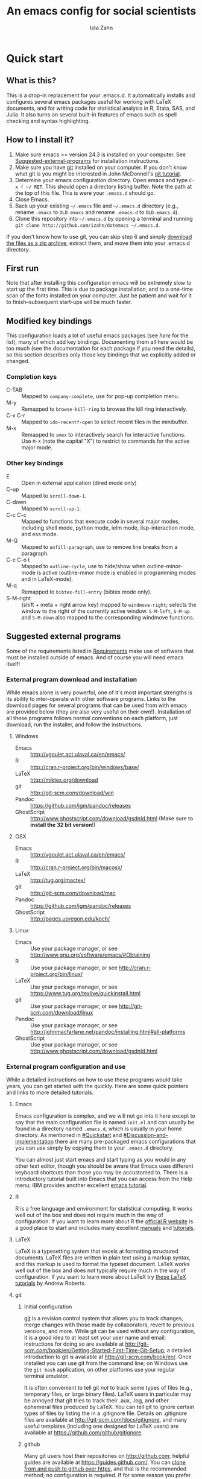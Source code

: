 # -*- eval: (save-excursion (org-babel-goto-named-src-block "Preamble") (org-babel-execute-src-block)) -*-
#+AUTHOR:  Ista Zahn
#+TITLE: An emacs config for social scientists

#+STARTUP: showall
#+PROPERTY: header-args:emacs-lisp    :tangle init.el

#+NAME: Preamble
#+BEGIN_SRC emacs-lisp :results silent :exports none :tangle no
  (require 'ox-gfm)
#+END_SRC

* Quick start

** What is this?
This is a drop-in replacement for your .emacs.d. It automatically installs and configures several emacs packages useful for working with LaTeX documents, and for writing code for statistical analysis in R, Stata, SAS, and Julia. It also turns on several built-in features of emacs such as spell checking and syntax highlighting.

** How to I install it?
1) Make sure emacs >= version 24.3 is installed on your computer. See  [[#Suggested-external-programs][Suggested-external-programs]] for installation instructions.
2) Make sure you have [[http://git-scm.com/downloads][git]] installed on your computer. If you don't know what git is you might be interested in John McDonnell's [[http://nyuccl.org/pages/GitTutorial/][git tutorial]].
3) Determine your emacs configuration directory. Open emacs and type =C-x f ~/ RET=. This should open a directory listing buffer. Note the path at the top of this file. This is were your =.emacs.d= should go.
4) Close Emacs.
6) Back up your existing =~/.emacs= file and =~/.emacs.d= directory (e.g., rename =.emacs= to =OLD.emacs= and rename =.emacs.d= to =OLD.emacs.d=).
6) Clone this repository into =~/.emacs.d= by opening a terminal and running =git clone http://github.com/izahn/dotemacs ~/.emacs.d=.

If you don't know how to use git, you can skip step 6 and simply [[https://github.com/izahn/dotemacs/archive/master.zip][download the files as a zip archive]], extract them, and move them into your .emacs.d directory.

** First run
Note that after installing this configuration emacs will be extremely slow to start up the first time. This is due to package installation, and to a one-time scan of the fonts installed on your computer. Just be patient and wait for it to finish--subsequent start-ups will be much faster.

** Modified key bindings
This configuration loads a lot of useful emacs packages (see [[*Install%20useful%20packages][here]] for the list), many of which add key bindings. Documenting them all here would be too much (see the documentation for each package if you need the details), so this section describes only those key bindings that we explicitly added or changed.

*** Completion keys
- C-TAB :: Mapped to =company-complete=, use for pop-up completion menu.
- M-y :: Remapped to =browse-kill-ring= to browse the kill ring interactively.
- C-x C-r :: Mapped to =ido-recentf-open= to select recent files in the minibuffer.
- M-x :: Remapped to =smex= to interactively search for interactive functions. Use =M-X= (note the capital "X") to restrict to commands for the active major mode.

*** Other key bindings
- E :: Open in external application (dired mode only)
- C-up :: Mapped to =scroll-down-1=.
- C-down :: Mapped to =scroll-up-1=.
- C-c C-c :: Mapped to functions that execute code in several major modes, including shell mode, python mode, ielm mode, lisp-interaction mode, and ess mode.
- M-Q :: Mapped to =unfill-paragraph=, use to remove line breaks from a paragraph.
- C-c C-o t :: Mapped to =outline-cycle=, use to hide/show when outline-minor-mode is active (outline-minor mode is enabled in programming modes and in LaTeX-mode).
- M-q :: Remapped to =bibtex-fill-entry= (bibtex mode only).
- S-M-right :: (shift + meta + right arrow key) mapped to =windmove-right=; selects the window to the right of the currently active window. =S-M-left=, =S-M-up= and =S-M-down= also mapped to the corresponding windmove functions.



** Suggested external programs
  :PROPERTIES:
  :CUSTOM_ID: Suggested-external-programs
  :END:

Some of the requirements listed in [[#Requirements][Requirements]] make use of software that must be installed outside of emacs. And of course you will need emacs itself! 

*** External program download and installation
While emacs alone is very powerful, one of it's most important strengths is its ability to inter-operate with other software programs. Links to the download pages for several programs that can be used from with emacs are provided below (they are also very useful on their own!). Installation of all these programs follows normal conventions on each platform, just download, run the installer, and follow the instructions.

**** Windows
- Emacs :: http://vgoulet.act.ulaval.ca/en/emacs/
- R :: http://cran.r-project.org/bin/windows/base/
- LaTeX :: http://miktex.org/download
- git :: http://git-scm.com/download/win
- Pandoc :: https://github.com/jgm/pandoc/releases
- GhostScript :: http://www.ghostscript.com/download/gsdnld.html (Make sure to *install the 32 bit version*!)

**** OSX
- Emacs :: http://vgoulet.act.ulaval.ca/en/emacs/
- R :: http://cran.r-project.org/bin/macosx/
- LaTeX :: http://tug.org/mactex/
- git :: http://git-scm.com/download/mac
- Pandoc :: https://github.com/jgm/pandoc/releases
- GhostScript :: http://pages.uoregon.edu/koch/

**** Linux
- Emacs :: Use your package manager, or see http://www.gnu.org/software/emacs/#Obtaining
- R :: Use your package manager, or see http://cran.r-project.org/bin/linux/
- LaTeX :: Use your package manager, or see https://www.tug.org/texlive/quickinstall.html
- git :: Use your package manager, or see http://git-scm.com/download/linux
- Pandoc :: Use your package manager, or see http://johnmacfarlane.net/pandoc/installing.html#all-platforms
- GhostScript :: Use your package manager, or see http://www.ghostscript.com/download/gsdnld.html

*** External program configuration and use
While a detailed instructions on how to use these programs would take years, you can get started with the quickly. Here are some quick pointers and links to more detailed tutorials.

**** Emacs
Emacs configuration is complex, and we will not go into it here except to say that the main configuration file is named =init.el= and can usually be found in a directory named =.emacs.d=, which is usually in your home directory. As mentioned in [[#Quickstart]] and  [[#Discussion-and-implementation]] there are many pre-packaged emacs configurations that you can use simply by copying them to your =.emacs.d= directory.

You can almost just start emacs and start typing as you would in any other text editor, though you should be aware that Emacs uses different keyboard shortcuts than those you may be accustomed to. There is a introductory tutorial built into Emacs that you can access from the Help menu; IBM provides another excellent [[http://www.ibm.com/developerworks/aix/tutorials/au-emacs1/index.html][emacs tutorial]].

**** R
R is a free language and environment for statistical computing. It works well out of the box and does not require much in the way of configuration. If you want to learn more about R the [[http://r-project.org][official R website]] is a good place to start and includes many excellent [[http://cran.r-project.org/manuals.html][manuals]] and [[http://cran.r-project.org/other-docs.html][tutorials]].

**** LaTeX
LaTeX is a typesetting system that excels at formatting structured documents. LaTeX files are written in plain text using a markup syntax, and this markup is used to format the typeset document. LaTeX works well out of the box and does not typically require much in the way of configuration. If you want to learn more about LaTeX try [[http://www.andy-roberts.net/writing/latex][these LaTeX tutorials]] by Andrew Roberts.

**** git

***** Initial configuration
[[http://git-scm.com/][git]] is a revision control system that allows you to track changes, merge changes with those made by collaborators, revert to previous versions, and more. While git can be used without any configuration, it is a good idea to at least set your user name and email; instructions for doing so are available at [[http://git-scm.com/book/en/Getting-Started-First-Time-Git-Setup]]; a detailed introduction to git is available at [[http://git-scm.com/book/en/]]. Once installed you can use git from the command line; on Windows use the =git bash= application, on other platforms use your regular terminal emulator.

It is often convenient to tell git /not/ to track some types of files (e.g., temporary files, or large binary files). LaTeX users in particular may be annoyed that git tries to track their .aux, .log, and other ephemeral files produced by LaTeX. You can tell git to ignore certain types of files by listing the in a .gitignore file. Details on .gitignore files are available at [[http://git-scm.com/docs/gitignore]], and many useful templates (including one designed for LaTeX users) are available at [[https://github.com/github/gitignore]].


***** github
Many git users host their repositories on [[http://github.com]]; helpful guides are available at [[https://guides.github.com/]]. You can [[https://help.github.com/articles/which-remote-url-should-i-use/][clone from and push to github over https]], and that is the recommended method; no configuration is required. If for some reason you prefer to use ssh you will need an ssh key pair; see [[https://help.github.com/articles/generating-ssh-keys/]] for instructions.

***** Using git from emacs
This Emacs configuration includes [[https://magit.github.io/][magit]], and interface to git for Emacs. Documentation is available at [[https://github.com/magit/magit#getting-started]].


**** Pandoc
Pandoc is a program for converting markup files from one markup language to another. Documentation and examples are available on the [[http://johnmacfarlane.net/pandoc/][pandoc website]].

**** GhostScript
GhostScript is a program for working the postscript and pdf files. While it can be used on its own it is included in this list only because it makes printing from emacs easier, especially on Windows. No configuration should be required. Note that *on windows you need the 32 bit version*, the 64 bit version will not work. Windows users will also need to add it to their PATH (see [[http://www.computerhope.com/issues/ch000549.htm]] for instructions).

* Discussion and implementation

** What the world needs now...
As of August 5th 2014 there are 2,960 github repositories named or mentioning '.emacs.d', and another 627 named or mentioning "dotemacs". Some of these are just personal emacs configurations, but many take pains to provide documentation and instruction for adopting them as your very own emacs configuration. And that's not to mention the [[https://github.com/search?q=emacs-starter-kit&type=Repositories&ref=searchresults][starter-kits]], [[https://github.com/search?q=emacs+prelude&type=Repositories&ref=searchresults][preludes]] and [[https://github.com/search?q=emacs+oh+my&type=Repositories&ref=searchresults][oh my emacs]] of the world! With all these options, does the world really need yet another emacs configuration? 

No, the world does not need another emacs starter kit. Indeed the guy who started the original emacs starter-kit has concluded that the whole idea is [[https://github.com/technomancy/emacs-starter-kit][unworkable]], and that if you want to use emacs you're better off configuring it yourself. I agree, and it's not that hard, even if you don't know emacs-lisp at all. You can copy code fragments from others' configuration on [[http://github.com][github]], from the [[http://emacswiki.org][emacs wiki]], or from [[http://stackoverflow.com][stackoverflow]] and build up your very own emacs configuration. And eventually it will be so perfect you will think "gee I could save people the trouble of configuring emacs, if they would just clone my configuration". So you will put it on github, like everyone else (including me). Sigh.

On the other hand it may be that this emacs configuration is what you want after all. It turns on many nice features of emacs, and adds many more. Anyway it does not hurt to give it a try.


** Requirements
  :PROPERTIES:
  :CUSTOM_ID: Requirements
  :END:

Emacs is many things to many people, being perhaps the most configurable text editor ever created. However, there are some common tools that social scientists often make use of that are not accessible in emacs by default. It is therefore desirable to create a base configuration that enables the features that social scientists are likely to find useful. The table below lists some of these requirements, and describes how they are made available in emacs.
 

| Requirement                        | Categories         | Solution           | Notes                                          |                          |
|------------------------------------+--------------------+--------------------+------------------------------------------------+--------------------------|
| LaTeX editing/compilation          | Document prep      | AucTeX/RefTeX      | Installed and turned on                        |                          |
| Font locking                       | Look-n-feel        | font-lock-mode     | Built-in, turned on                            |                          |
| Spell checking                     | Convenience        | ispell/flyspell    | Built-in, turned on                            |                          |
| Outline/structure editing          | Convenience        | outline-minor-mode | Built-in, turned on                            |                          |
| Revision control                   | Version management | VC-mode/magit      | VC-mode, turned on, magit installed/activated  |                          |
| Edit/evaluate R/Stata/SAS          | Data analysis      | ESS                | Installed and activated                        |                          |
| Easier file/buffer/access          | Convenience        | ido                | Installed, turned on                           |                          |
| Reproducible research              | Data analysis      | org-mode, polymode | Installed, polymode (Melpa) not working on RCE |                          |
| Copy/paste with other apps         | Convenience        | x-select           | Built-in, turned on                            |                          |
| Word wrapping                      | Look-n-feel        | visual-line-mode   | Built-in, turned on                            |                          |
| Command hinting/completion         | Convenience        | Ista               | smex                                           | Installed and turned on  |
| Programming auto-completion        | Convenience        | Ista               | auto-complete/Company                          | Installed and turned on  |
| Keep backup files out of the way   | Convenience        | Ista               | backup-directory-alist                         | Built-in, turned on      |
| Cleaner interface                  | Look-n-feel        | Ista               | tool-bar-mode                                  | Built-in, off by default |
| Highlight matched/mismatched paren | Convenience        | Ista               | show-paren-mode                                | Built-in, turned on      |
|------------------------------------+--------------------+--------------------+------------------------------------------------+--------------------------|

** Implementation
  :PROPERTIES:
  :CUSTOM_ID: Implementation
  :END:

The emacs configuration in the sections below implements the [[#Requirements][Requirements]] listed above.


*** Preamble

#+BEGIN_SRC emacs-lisp
  ;;; COMMENTARY

  ;; This emacs configuration file sets some convenient defaults and activates 
  ;; emacs functionality useful to social scientists. 


  ;; NOTE FOR RCE USERS: RCE Emacs has some strange system configuration
  ;; settings. To use this init file on the RCE you need to start emacs with
  ;; emacs --no-site-file --no-site-lisp. This is a temporary requirement that
  ;; will eventually be resolved in cooperation with the RCE team.
#+END_SRC

*** version Check
It is difficult to support multiple versions of emacs, so we will pick an arbitrary cutoff and throw an error if the version of emacs is "too old".

#+BEGIN_SRC emacs-lisp
  (when (< (string-to-number 
             (concat 
              (number-to-string emacs-major-version) 
              "." 
              (number-to-string emacs-minor-version)))
            24.2)
    (error "Your version of emacs is very old and must be upgraded before you can use these packages"))
#+END_SRC

*** Visual tweaks
Visual changes such as hiding the toolbar need to come first to avoid jarring transitions during startup.

#+BEGIN_SRC emacs-lisp
  ;; use desktop mode, but only for frame layout
  ;; and only if running in windowed mode
  (when (display-graphic-p)
    (setq desktop-load-locked-desktop t)
    (setq desktop-buffers-not-to-save "^.*$")
    (setq desktop-files-not-to-save "^.*$")
    (setq desktop-save t)
    (setq desktop-auto-save-timeout nil)
    (setq desktop-globals-to-save nil)
    (setq desktop-locals-to-save nil)
    (desktop-save-mode 1)
    ;; always use fancy-startup, even on small screens
    ;; but only if running in windowed mode
    (defun always-use-fancy-splash-screens-p () 1)
    (defalias 'use-fancy-splash-screens-p 'always-use-fancy-splash-screens-p)
    (add-hook 'after-init-hook
              (lambda()
                (if inhibit-startup-screen
                    (add-hook 'emacs-startup-hook 
                              (lambda() (switch-to-buffer "*scratch*")))
                  (add-hook 'desktop-after-read-hook 'fancy-startup-screen)))))

  ;; hide the toolbar
  (tool-bar-mode 0)
  ;; (menu-bar-mode 0)

#+END_SRC

*** Install useful packages
The main purpose of these emacs configuration files is to install and configure useful emacs packages. Here we carry out the installation.

#+BEGIN_SRC emacs-lisp
  ;; set coding system so emacs doesn't choke on melpa file listings
  (set-language-environment 'utf-8)
  (set-keyboard-coding-system 'utf-8-mac) ; For old Carbon emacs on OS X only
  (setq locale-coding-system 'utf-8)
  (set-default-coding-systems 'utf-8)
  (set-terminal-coding-system 'utf-8)
  (unless (eq system-type 'windows-nt)
    (set-selection-coding-system 'utf-8))
  (prefer-coding-system 'utf-8)

  ;;; Install required packages
  (require 'cl)

  ;; set things that need to be set before packages load
  ; Less crazy key bindings for outline-minor-mode
  (setq outline-minor-mode-prefix "\C-c\C-o")
  (add-hook 'outline-minor-mode-hook
            (lambda () (local-set-key "\C-c\C-o"
                                      outline-mode-prefix-map)))

  ;; load site-start early so we can override it later
  (load "default" t t)
  ;; prevent site-start from running again later
  (setq inhibit-default-init t)

  ;; load the package manager
  (require 'package)

  ;; Add additional package sources
  (add-to-list 'package-archives 
               '("org" . "http://orgmode.org/elpa/") t)
  (add-to-list 'package-archives 
               '("melpa" . "http://melpa.milkbox.net/packages/") t)

  ;; Make a list of the packages you want
  (setq my-package-list '(;; gnu packages
                          auctex
                          windresize
                          diff-hl
                          ;; melpa packages
                          auctex-latexmk
                          diminish
                          multi-term
                          anzu
                          howdoi
                          google-this
                          leuven-theme
                          powerline
                          persistent-soft
                          unicode-fonts
                          dired+
                          mouse3
                          ido-ubiquitous
                          ido-vertical-mode
                          ;; noflet
                          browse-kill-ring
                          smex
                          outline-magic
                          smooth-scroll
                          company
                          company-math
                          ess
                          markdown-mode
                          polymode
                          eval-in-repl
                          pyvenv
                          elpy
                          exec-path-from-shell
                          htmlize
                          pcmpl-args
                          pcmpl-pip
                          readline-complete
                          magit
                          ;; org-mode packages
                          org-plus-contrib))

  ;; Activate package autoloads
  (package-initialize)
  (setq package-initialize nil)

  ;; make sure stale packages don't get loaded
  (dolist (package my-package-list)
    (if (featurep package)
        (unload-feature package t)))
  ;; Install packages in package-list if they are not already installed
  (unless (every #'package-installed-p my-package-list)
    (switch-to-buffer "*scratch*")
    (erase-buffer)
    (setq my-this-buffer (buffer-name))
    (delete-other-windows)
    (insert "Please wait while emacs configures itself...")
    (redisplay t)
    (redisplay t)
    (package-refresh-contents)
    (dolist (package my-package-list)
      (when (not (package-installed-p package))
        (package-install package)))
      (switch-to-buffer "*scratch*")
    (erase-buffer)
    (add-to-list 'fancy-startup-text
                 '(:face
                   (variable-pitch default)
                   "Your emacs has been configured for maximum productivity. 
  For best results please restart emacs now.
  More information about this emacs configuration be found
  at http://github.com/izahn/dotemacs. If you have any problems
  or have a feature request please open a bug report at
  http://github.com/izahn/dotemacs/issues
  ")))

  (add-to-list 'fancy-startup-text
               '(:face
                 (variable-pitch default)
                 "\nYou are running a customized Emacs configuration. See "  :link
                 ("here"
                  #[257 "\300\301!\207"
                        [browse-url-default-browser "http://github.com/izahn/dotemacs/"]
                        3 "\n\n(fn BUTTON)"]
                  "Open the README file")
                 "\nfor information about these customizations.\n"))

#+END_SRC

#+RESULTS:

*** Load theme
Loading the theme should come as early as possible in the init sequence to avoid jarring visual changes during startup, but must come after loading packages because we use a custom theme that needs to be installed first.

#+BEGIN_SRC emacs-lisp
  ;; finally a theme I can live with!
  (load-theme 'leuven t) 
  ;; but it still needs a few tweeks
  (setq org-fontify-whole-heading-line nil)

  ;; mode line theme
  (require 'powerline)
  ;; face for remote files in modeline
  (defface my-mode-line-attention
  '((t (:foreground "magenta" :weight bold)))
   "face for calling attention to modeline")

  ;; highlight hostname if on remote
  (defconst my-mode-line-buffer-identification
    '(:eval
      (list
       (propertize
        (if (file-remote-p default-directory 'host)
            (progn
        (let ((host-name
               (or (file-remote-p default-directory 'host)
                   (system-name))))
          (if (string-match "^[^0-9][^.]*\\(\\..*\\)" host-name)
              (substring host-name 0 (match-beginning 1))
            host-name)))
          "")
        'face
        (if (file-remote-p default-directory 'host)
            'my-mode-line-attention
          'mode-line-buffer-id))
     (propertize ": %b"
                 'face
                   (if (file-remote-p default-directory 'host)
                       'my-mode-line-attention
                     'mode-line-buffer-id)))))

  ;; powerline theme using above info about remote hosts.
  (defun powerline-my-theme ()
    "Setup the default mode-line."
    (interactive)
    (setq-default mode-line-format
                  '("%e"
                    (:eval
                     (let* ((active (powerline-selected-window-active))
                            (mode-line (if active 'mode-line 'mode-line-inactive))
                            (face1 (if active 'powerline-active1 'powerline-inactive1))
                            (face2 (if active 'powerline-active2 'powerline-inactive2))
                            (separator-left (intern (format "powerline-%s-%s"
                                                            powerline-default-separator
                                                            (car powerline-default-separator-dir))))
                            (separator-right (intern (format "powerline-%s-%s"
                                                             powerline-default-separator
                                                             (cdr powerline-default-separator-dir))))
                            (lhs (list (powerline-raw "%*" nil 'l)
                                       (powerline-buffer-size nil 'l)
                                       (powerline-raw mode-line-mule-info nil 'l)
                                       (powerline-raw mode-line-remote nil 'l)
                                       (powerline-raw my-mode-line-buffer-identification nil 'l)
                                       (when (and (boundp 'which-func-mode) which-func-mode)
                                         (powerline-raw which-func-format nil 'l))
                                       (powerline-raw " ")
                                       (funcall separator-left mode-line face1)
                                       (when (boundp 'erc-modified-channels-object)
                                         (powerline-raw erc-modified-channels-object face1 'l))
                                       (powerline-major-mode face1 'l)
                                       (powerline-process face1)
                                       (powerline-minor-modes face1 'l)
                                       (powerline-narrow face1 'l)
                                       (powerline-raw " " face1)
                                       (funcall separator-left face1 face2)
                                       (powerline-vc face2 'r)))
                            (rhs (list (powerline-raw global-mode-string face2 'r)
                                       (funcall separator-right face2 face1)
                                       (powerline-raw "%4l" face1 'l)
                                       (powerline-raw ":" face1 'l)
                                       (powerline-raw "%3c" face1 'r)
                                       (funcall separator-right face1 mode-line)
                                       (powerline-raw " ")
                                       (powerline-raw "%6p" nil 'r)
                                       (powerline-hud face2 face1))))
                       (concat (powerline-render lhs)
                               (powerline-fill face2 (powerline-width rhs))
                               (powerline-render rhs)))))))

  (powerline-my-theme)
  (powerline-my-theme)

#+END_SRC
*** Add custom lisp director to load path
We try to install most things using the package manager, but a few things need to be included in a custom lisp directory. Add it to the path so we can load from it easily.
#+BEGIN_SRC emacs-lisp
  ;; add custom lisp directory to path
  (let ((default-directory (concat user-emacs-directory "lisp/")))
    (setq load-path
          (append
           (let ((load-path (copy-sequence load-path))) ;; Shadow
             (append 
              (copy-sequence (normal-top-level-add-to-load-path '(".")))
              (normal-top-level-add-subdirs-to-load-path)))
           load-path)))

  ;; on OSX Emacs needs help setting up the system paths
  (when (memq window-system '(mac ns))
    (exec-path-from-shell-initialize))

#+END_SRC
*** Spell checking

#+BEGIN_SRC emacs-lisp
  ;; enable on-the-fly spell checking
  (add-hook 'emacs-startup-hook
            (lambda()
              (add-hook 'text-mode-hook
                        (lambda ()
                          (flyspell-mode 1)))
              ;; prevent flyspell from finding mistakes in the code
              (add-hook 'prog-mode-hook
                        (lambda ()
                          ;; `ispell-comments-and-strings'
                          (flyspell-prog-mode)))))

  ;; ispell should not check code blocks in org mode
  (add-to-list 'ispell-skip-region-alist '(":\\(PROPERTIES\\|LOGBOOK\\):" . ":END:"))
  (add-to-list 'ispell-skip-region-alist '("#\\+BEGIN_SRC" . "#\\+END_SRC"))
  (add-to-list 'ispell-skip-region-alist '("#\\+begin_src" . "#\\+end_src"))
  (add-to-list 'ispell-skip-region-alist '("^#\\+begin_example " . "#\\+end_example$"))
  (add-to-list 'ispell-skip-region-alist '("^#\\+BEGIN_EXAMPLE " . "#\\+END_EXAMPLE$"))
#+END_SRC

*** Fonts
Emacs fonts are "just OK" out of the box. Not bad, but not great either. Here we set fallback fonts for different Unicode blocks, dramatically increasing the number of characters Emacs will display.

#+BEGIN_SRC emacs-lisp
  ;; unicode-fonts doesn't work well on emacs < 24.3
  (when (>= (string-to-number 
               (concat 
                (number-to-string emacs-major-version) 
                "." 
                (number-to-string emacs-minor-version)))
              24.3)
    (require 'persistent-soft)
    (require 'unicode-fonts)
    (unicode-fonts-setup))

#+END_SRC

*** Printing
If you're using [[http://vgoulet.act.ulaval.ca/en/emacs/windows/][Vincent Goulet's emacs]] on Windows printing should work out of the box. If you're on Linux or Mac the experience of printing from emacs may leave something to be desired. Here we try to make it work a little better by making it easier to preview buffers in a web browser (you can print from there as usual) and by using [[http://sourceforge.net/projects/gtklp/][gtklp]] on Linux if it is available.

#+BEGIN_SRC emacs-lisp

  (when (eq system-type 'gnu/linux)
    (setq hfyview-quick-print-in-files-menu t)
    (require 'hfyview)
    (setq mygtklp (executable-find "gtklp"))
    (when mygtklp
      (setq lpr-command "gtklp")
      (setq ps-lpr-command "gtklp")))

  (when (eq system-type 'darwin)
    (setq hfyview-quick-print-in-files-menu t)
    (require 'hfyview))
#+END_SRC

*** Minibuffer hints and completion
There are several different systems for providing completion hints in emacs. The default pcomplete system shows completions on demand (usually bound to tab key) in an emacs buffer. Here we set up ido-mode, which instead shows these completions on-the-fly in the minibuffer. These completions are primarily used to show available files (e.g., with ~find-file~) and emacs functions (e.g., with ~execute-extended-command~). Completion for in-buffer text (e.g., methods in python-mode, or arguments in R-mode) are handled separately by [[*Auto-complete%20configuration][company-mode]].

#+BEGIN_SRC emacs-lisp
  ;;; Completion hints for files and buffers buffers
  (setq ido-file-extensions-order '(".R" ".r" ".sh" ".tex" ".bib" ".org" 
                                    ".py" ".emacs" ".xml" "org.el" ".pdf"
                                    ".txt" ".html" ".png" ".ini" ".cfg" 
                                    ".conf"))

  ;; load ido 
  (require 'ido)
  (setq ido-auto-merge-work-directories-length -1) ;; disable auto-merge
  (setq ido-use-virtual-buffers t) ;; show recent files in buffer menu
  (ido-mode 1)
  (ido-everywhere 1)
  (setq ido-enable-flex-matching t)

  ;; use ido everywhere you can
  (require 'ido-ubiquitous)
  (ido-ubiquitous-mode 1)

  ;; present ido suggestions vertically
  (require 'ido-vertical-mode)
  (ido-vertical-mode 1)

  ;; set nice ido decorations
  (setq ido-decorations '("\n➔ " "" "\n " "\n ..." "[" "]" " [No match]" " [Matched]" " [Not readable]" " [Too big]" " [Confirm]" "\n➔ " ""))

  ;; don't use ido for dired
  (setq ido-read-file-name-non-ido '(dired))

  ;; color directories blue, firstmatch bold etc.
  (set-face-attribute 'ido-first-match nil
                      :weight 'bold 
                      :height '1.125
                      :foreground "red")
  (set-face-attribute 'ido-only-match nil
                      :weight 'bold 
                      :height '1.125
                      :foreground "ForestGreen")

  (set-face-attribute 'ido-subdir nil
                      :foreground "blue")

  ;; set sensible keys for id in vertical mode
  (setq ido-vertical-define-keys (quote C-n-C-p-up-down-left-right))

  ;; use ido for kill-ring
  ;;(require 'kill-ring-ido)
  ;;(setq kill-ring-ido-shortage-length 20)

  ;;(global-set-key (kbd "M-y") 'kill-ring-ido)

  ;; show recently opened files
  (require 'recentf)
  (setq recentf-max-menu-items 50)
  (recentf-mode 1)

  (setq ido-use-virtual-buffers 'auto)

  (defun ido-recentf-open ()
    "Use `ido-completing-read' to find a recent file."
    (interactive)
    (if (find-file (ido-completing-read "Find recent file: " recentf-list))
        (message "Opening file...")
      (message "Aborting")))

  (global-set-key (kbd "C-x C-r") 'ido-recentf-open)

    ;;; Completion hints for emacs functions
  ;; Horrible work-around to make smex work with emacs < 24.3:
  ;; remove this part when emacs is updated.
  ;; Check if Smex is supported
  (when (equal (cons 1 1)
               (ignore-errors
                 (subr-arity (symbol-function 'execute-extended-command))))
    (defun execute-extended-command (prefixarg &optional command-name)
      "Read function name, then read its arguments and call it."
      (interactive (list current-prefix-arg (read-extended-command)))
      (if (null command-name)
          (setq command-name (let ((current-prefix-arg prefixarg)) ; for prompt
                               (read-extended-command))))
      (let* ((function (and (stringp command-name) (intern-soft command-name)))
             (binding (and suggest-key-bindings
                           (not executing-kbd-macro)
                           (where-is-internal function overriding-local-map t))))
        (unless (commandp function)
          (error "`%s' is not a valid command name" command-name))
        (setq this-command function)
        (setq real-this-command function)
        (let ((prefix-arg prefixarg))
          (command-execute function 'record))
        (when binding
          (let* ((waited
                  (sit-for (cond
                            ((zerop (length (current-message))) 0)
                            ((numberp suggest-key-bindings) suggest-key-bindings)
                            (t 2)))))
            (when (and waited (not (consp unread-command-events)))
              (with-temp-message
                  (format "You can run the command `%s' with %s"
                          function (key-description binding))
                (sit-for (if (numberp suggest-key-bindings)
                             suggest-key-bindings
                           2)))))))))
  ;; end horrible hack

  (smex-initialize)
  (global-set-key (kbd "M-x") 'smex)
  (global-set-key (kbd "M-X") 'smex-major-mode-commands)
  ;; This is your old M-x.
  (global-set-key (kbd "C-c C-c M-x") 'execute-extended-command)

  ;; modify smex so that typing a space will insert a hyphen 
  ;; (from http://www.emacswiki.org/Smex#toc6)
  (defadvice smex (around space-inserts-hyphen activate compile)
    (let ((ido-cannot-complete-command 
           (lambda ()
              (interactive)
              (if (string= " " (this-command-keys))
                  (insert ?-)
                (funcall ,ido-cannot-complete-command)))))
      ad-do-it))

#+END_SRC

*** Auto-complete configuration
Here we configure in-buffer text completion using the company-mode package. These completions are available on-demand using the =C-TAB= or =M-x company-complete=.

#+BEGIN_SRC emacs-lisp
  ;;Use C-TAB to complete. We put this in eval-after-load 
  ;; because otherwise some modes will try to override our settings.
  (require 'company)
  ;; don't start automatically 
  (setq company-idle-delay nil)
  ;; cancel if input doesn't match
  (setq company-require-match nil)
  ;; complete using C-TAB
  (global-set-key (kbd "<C-tab>") 'company-complete)
  ;; use C-n and C-p to cycle through completions
  ;; (define-key company-mode-map (kbd "<tab>") 'company-complete)
  (define-key company-active-map (kbd "C-n") 'company-select-next)
  (define-key company-active-map (kbd "<tab>") 'company-complete-common)
  (define-key company-active-map (kbd "C-p") 'company-select-previous)
  (define-key company-active-map (kbd "<backtab>") 'company-select-previous)
  ;; enable math completions
  (require 'company-math)
  ;; company-mode completions for ess
  ;; (require 'company-ess)
  (add-to-list 'company-backends 'company-math-symbols-unicode)
  ;;(add-to-list 'company-backends 'company-math-symbols-latex)
  ;; put company-capf at the beginning of the list
  (require 'company-capf)
  (setq company-backends
        (delete-dups (cons 'company-capf company-backends)))
  ;; theme
  (set-face-attribute 'company-scrollbar-bg nil
                      :background "gray")
  (set-face-attribute 'company-scrollbar-fg nil
                      :background "black")
  (set-face-attribute 'company-tooltip nil
                      :foreground "black"
                      :background "lightgray")
  (set-face-attribute 'company-tooltip-selection nil
                      :foreground "white"
                      :background "steelblue")
  ;; ;; disable dabbrev
  ;; (delete 'company-dabbrev company-backends)
  ;; (delete 'company-dabbrev-code company-backends)


  (add-hook 'after-init-hook 'global-company-mode)

  ;; completion for kill ring history
  (require 'browse-kill-ring)
  (browse-kill-ring-default-keybindings)
#+END_SRC

*** Outline-magic
I encourage you to use [[*Note%20taking%20and%20outlining%20(Org-mode)][org-mode]] for note taking and outlining, but it can be convenient to treat arbitrary buffers as outlines. The outline-magic mode can help with that.

#+BEGIN_SRC emacs-lisp
  ;;; Configure outline minor modes
  ;; Less crazy key bindings for outline-minor-mode
  (setq outline-minor-mode-prefix "\C-c\C-o")
  ;; load outline-magic along with outline-minor-mode
  (add-hook 'outline-minor-mode-hook 
            (lambda () 
              (require 'outline-magic)
              (define-key outline-minor-mode-map "\C-c\C-o\t" 'outline-cycle)))
#+END_SRC

*** Major modes configuration

**** Programming mode
#+BEGIN_SRC emacs-lisp
  (add-hook 'prog-mode-hook
            (lambda()
              ;; turn on outline minor mode:
              (add-hook 'prog-mode-hook 'outline-minor-mode)
               ;; make sure completion calls company-capf first
              (require 'company-capf)
              (set (make-local-variable 'company-backends)
                   (cons 'company-capf company-backends))
              (delete-dups company-backends)
              ))
#+END_SRC


**** General repl (read-eval-print-loop) config
Load eval-in-repl for bash, elisp, and python interaction.
#+BEGIN_SRC emacs-lisp
  ;; require the main file containing common functions
  (require 'eval-in-repl)
  (setq comint-process-echoes t)

  ;; truncate lines in comint buffers
  (add-hook 'comint-mode-hook
            (lambda()
              (setq truncate-lines 1)))
#+END_SRC

**** Run R in emacs (ESS)

#+BEGIN_SRC emacs-lisp
    ;;;  ESS (Emacs Speaks Statistics)

  ;; Start R in the working directory by default
  (setq ess-ask-for-ess-directory nil)

  ;; Scroll down when R generates output
  (setq comint-scroll-to-bottom-on-input t)
  (setq comint-scroll-to-bottom-on-output t)
  (setq comint-move-point-for-output t)

  ;; Make sure ESS is loaded
  (require 'ess-site)

  ;; disable ehoing input
  (setq ess-eval-visibly nil)

  ;; extra ESS stuff inspired by https://github.com/gaborcsardi/dot-emacs/blob/master/.emacs
  (ess-toggle-underscore nil)

  (defun my-ess-execute-screen-options (foo)
    "cycle through windows whose major mode is inferior-ess-mode and fix width"
    (interactive)
    (setq my-windows-list (window-list))
      (while my-windows-list
        (when (with-selected-window (car my-windows-list) (string= "inferior-ess-mode" major-mode))
          (with-selected-window (car my-windows-list) (ess-execute-screen-options t)))
        (setq my-windows-list (cdr my-windows-list))))

  (add-to-list 'window-size-change-functions 'my-ess-execute-screen-options)

  ;; truncate long lines in R source files
  (add-hook 'ess-mode-hook
            (lambda()
              ;; don't wrap long lines
              (setq truncate-lines 1)
              ;; better (but still not right) indentation
              ;(setq ess-first-continued-statement-offset 2)
              ;(setq ess-continued-statement-offset 0)
              ;(setq ess-arg-function-offset nil)
              ;(setq ess-arg-function-offset-new-line nil)
              ;(setq ess-expression-offset nil)

              ;; ;; put company-capf at the front of the completion sources list
              ;; (set (make-local-variable 'company-backends)
              ;;      (cons 'company-capf company-backends))
              ;; (delete-dups company-backends)
              ))
#+END_SRC

**** Run python in emacs (elpy)

#+BEGIN_SRC emacs-lisp
  ;; Python completion and code checking
  (setq elpy-modules '(elpy-module-company
                       elpy-module-eldoc
                       elpy-module-flymake
                       elpy-module-pyvenv
                       ;;  elpy-module-highlight-indentation ;breaks older emacs
                       elpy-module-sane-defaults))
  (elpy-enable)
  ;; use ipython if available
  (if (executable-find "ipython")
      (elpy-use-ipython))

  ;; make sure completions don't start automatically
  (add-hook 'elpy-mode-hook
             (lambda ()
  ;;              (require 'eval-in-repl-python)
  ;;              (define-key elpy-mode-map "\C-c\C-c" 'eir-eval-in-python)
                (setq company-idle-delay nil)))

  ;; fix printing issue in python buffers
  ;; see http://debbugs.gnu.org/cgi/bugreport.cgi?bug=21077
  (setq python-shell-enable-font-lock nil)

#+END_SRC

**** emacs lisp REPL (ielm)

#+BEGIN_SRC emacs-lisp
  ;; ielm
  (require 'eval-in-repl-ielm)
  ;; For .el files
  (define-key emacs-lisp-mode-map "\C-c\C-c" 'eir-eval-in-ielm)
  ;; For *scratch*
  (define-key lisp-interaction-mode-map "\C-c\C-c" 'eir-eval-in-ielm)
  ;; For M-x info
  (define-key Info-mode-map "\C-c\C-c" 'eir-eval-in-ielm)

  ;; Set up completions
  (add-hook 'emacs-lisp-mode-hook
            (lambda()
               ;; make sure completion calls company-elisp first
               (require 'company-elisp)
               (set (make-local-variable 'company-backends)
                    (cons 'company-elisp company-backends))
               (delete-dups company-backends)
               ))
#+END_SRC

**** Light-weight markup language (Markdown mode)

#+BEGIN_SRC emacs-lisp

  ;;; markdown mode

  ;; Use markdown-mode for files with .markdown or .md extensions
  (add-to-list 'auto-mode-alist '("\\.markdown\\'" . markdown-mode))
  (add-to-list 'auto-mode-alist '("\\.md\\'" . markdown-mode))

#+END_SRC

**** Typesetting markup (AucTeX)

#+BEGIN_SRC emacs-lisp

  ;;; AucTeX config
  ;; turn on math mode and and index to imenu
  (add-hook 'LaTeX-mode-hook 
            (lambda ()
               (turn-on-reftex)
               (TeX-PDF-mode t)
               (LaTeX-math-mode)
               (TeX-source-correlate-mode t)
               (imenu-add-to-menubar "Index")
               (outline-minor-mode)
               ;; completion
               (setq-local company-backends
                           (delete-dups (cons 'company-files
                                              company-backends)))
               (setq-local company-backends
                           (delete-dups (cons '(company-math-symbols-latex company-latex-commands company-math-symbols-unicode)
                                              company-backends)))
               ;; Allow paragraph filling in tables
               (setq LaTeX-indent-environment-list
                     (delq (assoc "table" LaTeX-indent-environment-list)
                           LaTeX-indent-environment-list))
               (setq LaTeX-indent-environment-list
                     (delq (assoc "table*" LaTeX-indent-environment-list)
                           LaTeX-indent-environment-list))))
  ;; Misc. latex settings
  (setq TeX-parse-self t
        TeX-auto-save t)
  (setq-default TeX-master nil)
  ;; Add beamer frames to outline list
  (setq TeX-outline-extra
        '(("\\\\begin{frame}\n\\|\\\\begin{frame}\\[.*\\]\\|\\\\begin{frame}.*{.*}\\|[       ]*\\\\frametitle\\b" 3)))
  ;; reftex settings
  (setq reftex-enable-partial-scans t)
  (setq reftex-save-parse-info t)
  (setq reftex-use-multiple-selection-buffers t)
  (setq reftex-plug-into-AUCTeX t)
  (add-hook 'bibtex-mode-hook
            (lambda ()
               (define-key bibtex-mode-map "\M-q" 'bibtex-fill-entry)))

  ;; enable latexmk
  (require 'auctex-latexmk)
  (auctex-latexmk-setup)
  ;; make latexmk the default
  (add-hook 'TeX-mode-hook '(lambda () (setq TeX-command-default "LatexMk")))
  ;; bad hack to give pdf by default
  (unless (file-exists-p "~/.latexmkrc")
      (write-region "# compile to pdf\n$pdf_mode = 1;\n" nil "~/.latexmkrc"))

#+END_SRC

**** Note taking and outlining (Org-mode)

#+BEGIN_SRC emacs-lisp
  (require 'org)
  (setq org-export-babel-evaluate nil)
  (set-face-attribute 'org-meta-line nil
                      :background nil
                      :foreground "#B0B0B0")
  (setq org-startup-indented t)
  ;; increase imenu depth to include third level headings
  (setq org-imenu-depth 3)
  ;; Set sensible mode for editing dot files
  (add-to-list 'org-src-lang-modes '("dot" . graphviz-dot))

  ;; Update images from babel code blocks automatically
  (add-hook 'org-babel-after-execute-hook 'org-display-inline-images)
  ;; configure org-mode when opening first org-mode file
  (add-hook 'org-mode-hook
            (lambda()
              (define-key org-mode-map (kbd "<C-tab>") 'company-complete)
              ;; Load additional export formats
              (require 'ox-odt)
              (require 'ox-md)
              (require 'ox-freemind)
              (require 'ox-bibtex)
              ;; Enable common programming language support in org-mode
              (org-babel-do-load-languages
               'org-babel-load-languages
               '((R . t)
                 (python . t)
                 (matlab . t)
                 (emacs-lisp . t)
                 (sh . t)
                 (dot . t)
                 (latex . t)
                 (octave . t)
                 (ditaa . t)
                 (org . t)
                 (perl . t)
                 (julia . t)
                 ))
              ;; Fontify code blocks in org-mode
              (setq org-src-fontify-natively t)
              (setq org-src-tab-acts-natively t)
              (setq org-confirm-babel-evaluate nil)
              (require 'org-capture)
              (require 'org-protocol)
              (require 'ob-stata)
              (when (executable-find "ipython")
                (setq org-babel-python-command
                      "ipython --pylab --pdb --nosep --classic --no-banner --no-confirm-exit")
                ;; https://github.com/jorgenschaefer/elpy/issues/191
                ;; https://lists.gnu.org/archive/html/emacs-orgmode/2014-03/msg00405.html
                ;; make IPython work w/ Org
                (defadvice org-babel-python-evaluate
                    (around org-python-use-cpaste
                            (session body &optional result-type result-params preamble) activate)
                  "Add a %cpaste and '--' to the body, so that ipython does the right thing."
                  (setq body (concat "%cpaste -q\n" body "\n--\n"))
                  ad-do-it
                  (if (stringp ad-return-value)
                      (setq ad-return-value
                            (replace-regexp-in-string
                             "\\(^Pasting code; enter '--' alone on the line to stop or use Ctrl-D\.[\r\n]:*\\)"
                             ""
                             ad-return-value)))))))

#+END_SRC


**** Multiple modes in one "buffer" (polymode)

#+BEGIN_SRC emacs-lisp

  ;;; polymode

  ;; polymode requires emacs >= 24.3, does not work on the RCE. 
  (when (>= (string-to-number 
             (concat 
              (number-to-string emacs-major-version) 
              "." 
              (number-to-string emacs-minor-version)))
            24.3)
    ;; Activate polymode for files with the .md extension
    (add-to-list 'auto-mode-alist '("\\.md" . poly-markdown-mode))
    ;; Activate polymode for R related modes
    (add-to-list 'auto-mode-alist '("\\.Snw" . poly-noweb+r-mode))
    (add-to-list 'auto-mode-alist '("\\.Rnw" . poly-noweb+r-mode))
    (add-to-list 'auto-mode-alist '("\\.Rmd" . poly-markdown+r-mode))
    (add-to-list 'auto-mode-alist '("\\.rapport" . poly-rapport-mode))
    (add-to-list 'auto-mode-alist '("\\.Rhtml" . poly-html+r-mode))
    (add-to-list 'auto-mode-alist '("\\.Rbrew" . poly-brew+r-mode))
    (add-to-list 'auto-mode-alist '("\\.Rcpp" . poly-r+c++-mode))
    (add-to-list 'auto-mode-alist '("\\.cppR" . poly-c++r-mode)))

#+END_SRC

**** File browsing (Dired+)
#+BEGIN_SRC emacs-lisp
    ;;; Dired and Dired+ configuration
    ;; show git status in dired
    (require 'diff-hl)
    (add-hook 'dired-mode-hook 
              (lambda()
                (diff-hl-dired-mode)
                (diff-hl-margin-mode)))

    ;; show details by default
    (setq diredp-hide-details-initially-flag nil)
    ;; load dired+ and mouse3
    (require 'dired+)
    (require 'mouse3)

    ;; set dired listing options
    (setq dired-listing-switches "-alDhp")

    ;; more subdued colors
    (set-face-attribute 'diredp-ignored-file-name nil
                        :foreground "LightGray"
                        :background nil)
    (set-face-attribute 'diredp-read-priv nil
                        :foreground "LightGray"
                        :background nil)
    (set-face-attribute 'diredp-write-priv nil
                        :foreground "LightGray"
                        :background nil)
    (set-face-attribute 'diredp-other-priv nil
                        :foreground "LightGray"
                        :background nil)
    (set-face-attribute 'diredp-rare-priv nil
                        :foreground "LightGray"
                        :background nil)
    (set-face-attribute 'diredp-no-priv nil
                        :foreground "LightGray"
                        :background nil)
    (set-face-attribute 'diredp-exec-priv nil
                        :foreground "LightGray"
                        :background nil)
    (set-face-attribute 'diredp-file-name nil
                        :weight 'bold
                        :background nil)
    (set-face-attribute 'diredp-dir-priv nil
                        :weight 'bold)
    (set-face-attribute 'diredp-file-suffix nil
                        :foreground nil)
                        
    ;; make sure dired buffers end in a slash so we can identify them easily
    (defun ensure-buffer-name-ends-in-slash ()
      "change buffer name to end with slash"
      (let ((name (buffer-name)))
        (if (not (string-match "/$" name))
            (rename-buffer (concat name "/") t))))
    (add-hook 'dired-mode-hook 'ensure-buffer-name-ends-in-slash)
    (add-hook 'dired-mode-hook
              (lambda()
                 (setq truncate-lines 1)))

    ;; open files in external programs
    ;; (from http://ergoemacs.org/emacs/emacs_dired_open_file_in_ext_apps.html
    (defun xah-open-in-external-app (&optional file)
      "Open the current file or dired marked files in external app.

    The app is chosen from your OS's preference."
      (interactive)
      (let (doIt
            (myFileList
             (cond
              ((string-equal major-mode "dired-mode")
               (dired-get-marked-files))
              ((not file) (list (buffer-file-name)))
              (file (list file)))))
        (setq doIt (if (<= (length myFileList) 5)
                       t
                     (y-or-n-p "Open more than 5 files? "))) 
        (when doIt
          (cond
           ((string-equal system-type "windows-nt")
            (mapc
             (lambda (fPath)
               (w32-shell-execute "open" (replace-regexp-in-string "/" "\\" fPath t t)))
             myFileList))
           ((string-equal system-type "darwin")
            (mapc
             (lambda (fPath)
               (shell-command (format "open \"%s\"" fPath)))
             myFileList))
           ((string-equal system-type "gnu/linux")
            (mapc
             (lambda (fPath)
               (let ((process-connection-type nil))
                 (start-process "" nil "xdg-open" fPath))) myFileList))))))
    ;; open files from dired with "E"
    (define-key dired-mode-map (kbd "E") 'xah-open-in-external-app)
    ;; use zip/unzip to compress/uncompress zip archives
    (eval-after-load "dired-aux"
     '(add-to-list 'dired-compress-file-suffixes 
                   '("\\.zip\\'" "" "unzip")))

#+END_SRC

**** Shell modes (term, shell and eshell)

#+BEGIN_SRC emacs-lisp
  ;; term
  (require 'multi-term)
  (define-key term-mode-map (kbd "C-j") 'term-char-mode)
  (define-key term-raw-map (kbd "C-j") 'term-line-mode)
  ;; shell
  (require 'essh) ; if not done elsewhere; essh is in the local lisp folder
  (require 'eval-in-repl-shell)
  (add-hook 'sh-mode-hook
            (lambda()
               (local-set-key "\C-c\C-c" 'eir-eval-in-shell)))


  ;; Automatically adjust output width in commint buffers
  ;; from http://stackoverflow.com/questions/7987494/emacs-shell-mode-display-is-too-wide-after-splitting-window
  (defun comint-fix-window-size ()
    "Change process window size."
    (when (derived-mode-p 'comint-mode)
      (let ((process (get-buffer-process (current-buffer))))
        (unless (eq nil process)
          (set-process-window-size process (window-height) (window-width))))))

  (defun my-shell-mode-hook ()
    ;; add this hook as buffer local, so it runs once per window.
    (add-hook 'window-configuration-change-hook 'comint-fix-window-size nil t))
    ;; auto-complete for shell-mode (linux only)
  (if (eq system-type 'gnu/linux)
      (progn 
        (setq explicit-shell-file-name "bash")
        (setq explicit-bash-args '("-c" "-t" "export EMACS=; stty echo; bash"))  
        (ansi-color-for-comint-mode-on)
        (add-hook 'shell-mode-hook
            (lambda()
               ;; make sure completion calls company-readline first
               (require 'readline-complete)
               (set (make-local-variable 'company-backends)
                    (cons 'company-readline company-backends))
               (delete-dups company-backends)
               ))
        (add-hook 'rlc-no-readline-hook (lambda () (company-mode -1)))))

  (add-hook 'shell-mode-hook
            (lambda()
               ;; add this hook as buffer local, so it runs once per window.
               (add-hook 'window-configuration-change-hook 'comint-fix-window-size nil t)))

  ;; extra completion for eshell
  (add-hook 'eshell-mode-hook
            (lambda()
               (require 'pcmpl-args)
               (require 'pcmpl-pip)
               ;; programs that don't work well in eshell and should be run in visual mode
               (add-to-list 'eshell-visual-commands "ssh")
               (add-to-list 'eshell-visual-commands "tail")
               (add-to-list 'eshell-visual-commands "htop")
               (setq eshell-visual-subcommands '(("git" "log" "diff" "show")))))


#+END_SRC


*** COMMENT Miscellaneous

#+BEGIN_SRC emacs-lisp

  ;;; Misc. Conveniences

  ;; show number of matches in mode line when searching
  (global-anzu-mode +1)

  ;; get help from the web
  (require 'google-this)
  (google-this-mode 1)
  (require 'howdoi)

  ;; window arrangement history
  ;; (setq winner-dont-bind-my-keys t) 
  (winner-mode 1)

    ;;; set up unicode
  (prefer-coding-system       'utf-8)
  (set-default-coding-systems 'utf-8)
  (set-terminal-coding-system 'utf-8)
  (set-keyboard-coding-system 'utf-8)
  (setq buffer-file-coding-system 'utf-8)                      
  (setq x-select-request-type '(UTF8_STRING COMPOUND_TEXT TEXT STRING))

  ;; ;; use regex search by default
  ;; (global-set-key (kbd "C-s") 'isearch-forward-regexp)
  ;; (global-set-key (kbd "C-r") 'isearch-backward-regexp)

  ;; Use spaces for indentation
  (setq-default indent-tabs-mode nil)

  ;; Make sure copy-and-paste works with other programs
  ;; (not needed in recent emacs?)
  ;; (setq x-select-enable-clipboard t
  ;;       x-select-enable-primary t
  ;;       save-interprogram-paste-before-kill t)

  ;; Text pasted with mouse should be inserted at cursor position
  (setq mouse-yank-at-point t)

  ;; Mouse scrolling behavior
  (setq mouse-wheel-scroll-amount '(1 ((shift) . 1))) ;; one line at a time
  (setq mouse-wheel-follow-mouse 't) ;; scroll window under mouse

  ;; from https://github.com/bbatsov/prelude
  ;; store all backup and autosave files in the tmp dir
  (setq backup-directory-alist
  `((".*" . ,temporary-file-directory)))
  (setq auto-save-file-name-transforms
  `((".*" ,temporary-file-directory t)))
  ;; autosave the undo-tree history
  (setq undo-tree-history-directory-alist
  `((".*" . ,temporary-file-directory)))
  (setq undo-tree-auto-save-history t)

  ;; Apropos commands should search everything
  (setq apropos-do-all t)

  ;; Store the places file in the emacs user directory
  (setq save-place-file (concat user-emacs-directory "places"))


  ;; better naming of duplicate buffers
  (require 'uniquify)
  (setq uniquify-buffer-name-style 'forward)

  ;; put cursor in last used position when re-opening file
  (require 'saveplace)
  (setq-default save-place t)

  ;; Use y/n instead of yes/no
  (fset 'yes-or-no-p 'y-or-n-p)

  (transient-mark-mode 1) ; makes the region visible
  (line-number-mode 1)    ; makes the line number show up
  (column-number-mode 1)  ; makes the column number show up

  (show-paren-mode 1) ;; highlight matching paren

  ;; smooth scrolling with C-up/C-down
  (require 'smooth-scroll)
  (smooth-scroll-mode)
  (global-set-key [(control down)] 'scroll-up-1)
  (global-set-key [(control up)] 'scroll-down-1)
  (global-set-key [(control left)] 'scroll-right-1)
  (global-set-key [(control right)] 'scroll-left-1)

  ;; enable toggling paragraph un-fill
  ;; from http://www.emacswiki.org/emacs/UnfillParagraph
  (defun unfill-paragraph ()
    "Takes a multi-line paragraph and makes it into a single line of text."
    (interactive)
    (let ((fill-column (point-max)))
      (fill-paragraph nil)))

  (define-key global-map "\M-Q" 'unfill-paragraph)

  ;; line wrapping
  (setq visual-line-fringe-indicators '(left-curly-arrow right-curly-arrow))
  (add-hook 'text-mode-hook 'visual-line-mode 1)
  (add-hook 'prog-mode-hook
            (lambda()
              (setq truncate-lines 1)))

  ;; don't require two spaces for sentence end.
  (setq sentence-end-double-space nil)

  ;; Use CUA mode only for handy rectangle features
  (cua-selection-mode t)

  ;; use windresize for changing window size
  (require 'windresize)

  ;; use windmove for navigating windows
  (global-set-key (kbd "<M-S-left>")  'windmove-left)
  (global-set-key (kbd "<M-S-right>") 'windmove-right)
  (global-set-key (kbd "<M-S-up>")    'windmove-up)
  (global-set-key (kbd "<M-S-down>")  'windmove-down)
  ;; The beeping can be annoying--turn it off
  (set-variable 'visible-bell t)

  ;; save settings made using the customize interface to a sparate file
  (setq custom-file (concat user-emacs-directory "custom.el"))
  (unless (file-exists-p custom-file)
    (write-region ";; Put user configuration here" nil custom-file))
  (load custom-file 'noerror)

  ;; ;; clean up the mode line
  (require 'diminish)
  ;; (diminish 'company-mode)
  (diminish 'anzu-mode)
  (diminish 'google-this-mode)
  (diminish 'outline-minor-mode)
  (diminish 'smooth-scroll-mode)

#+END_SRC


* Footnotes

[fn:1] See ticket [[https://help.hmdc.harvard.edu/Ticket/Display.html?id=179621][179621]].

